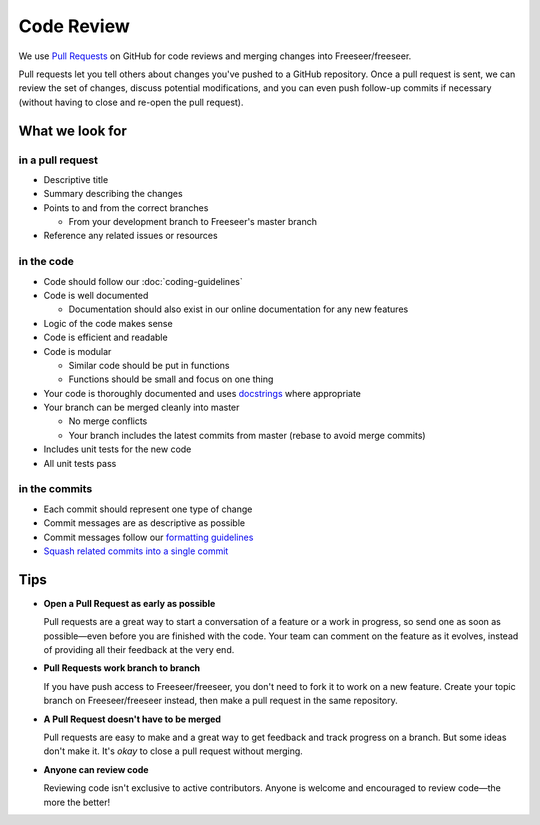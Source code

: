 Code Review
===========

We use `Pull Requests <https://help.github.com/articles/using-pull-requests>`_
on GitHub for code reviews and merging changes into Freeseer/freeseer.

Pull requests let you tell others about changes you've pushed to a GitHub
repository. Once a pull request is sent, we can review the set of changes,
discuss potential modifications, and you can even push follow-up commits if
necessary (without having to close and re-open the pull request).

.. seealso::

  - `Creating a pull request <https://help.github.com/articles/creating-a-pull-request>`_
  - `Merging a pull request <https://help.github.com/articles/merging-a-pull-request>`_
    (for anyone with push access to the destination repository)
  - `Closing a pull request <https://help.github.com/articles/closing-a-pull-request>`_

What we look for
################

in a pull request
^^^^^^^^^^^^^^^^^

- Descriptive title
- Summary describing the changes
- Points to and from the correct branches

  - From your development branch to Freeseer's master branch
- Reference any related issues or resources

in the code
^^^^^^^^^^^

- Code should follow our :doc:`coding-guidelines`
- Code is well documented

  - Documentation should also exist in our online documentation for any new features
- Logic of the code makes sense
- Code is efficient and readable
- Code is modular

  - Similar code should be put in functions
  - Functions should be small and focus on one thing
- Your code is thoroughly documented and uses
  `docstrings <http://google-styleguide.googlecode.com/svn/trunk/pyguide.html?showone=Comments#Comments>`_ where appropriate
- Your branch can be merged cleanly into master

  - No merge conflicts
  - Your branch includes the latest commits from master (rebase to avoid merge commits)
- Includes unit tests for the new code
- All unit tests pass

in the commits
^^^^^^^^^^^^^^

- Each commit should represent one type of change
- Commit messages are as descriptive as possible
- Commit messages follow our `formatting guidelines
  <../best-practices.html#properly-style-your-commit-messages>`_
- `Squash related commits into a single commit
  <http://gitready.com/advanced/2009/02/10/squashing-commits-with-rebase.html>`_

Tips
####

- **Open a Pull Request as early as possible**

  Pull requests are a great way to start a conversation of a feature or a work
  in progress, so send one as soon as possible—even before you are finished with
  the code. Your team can comment on the feature as it evolves, instead of
  providing all their feedback at the very end.

- **Pull Requests work branch to branch**

  If you have push access to Freeseer/freeseer, you don't need to fork it to work on a new feature.
  Create your topic branch on Freeseer/freeseer instead, then make a pull request in the same repository.

- **A Pull Request doesn't have to be merged**

  Pull requests are easy to make and a great way to get feedback and track progress on a branch.
  But some ideas don't make it. It's *okay* to close a pull request without merging.

- **Anyone can review code**

  Reviewing code isn't exclusive to active contributors. Anyone is welcome and
  encouraged to review code—the more the better!

